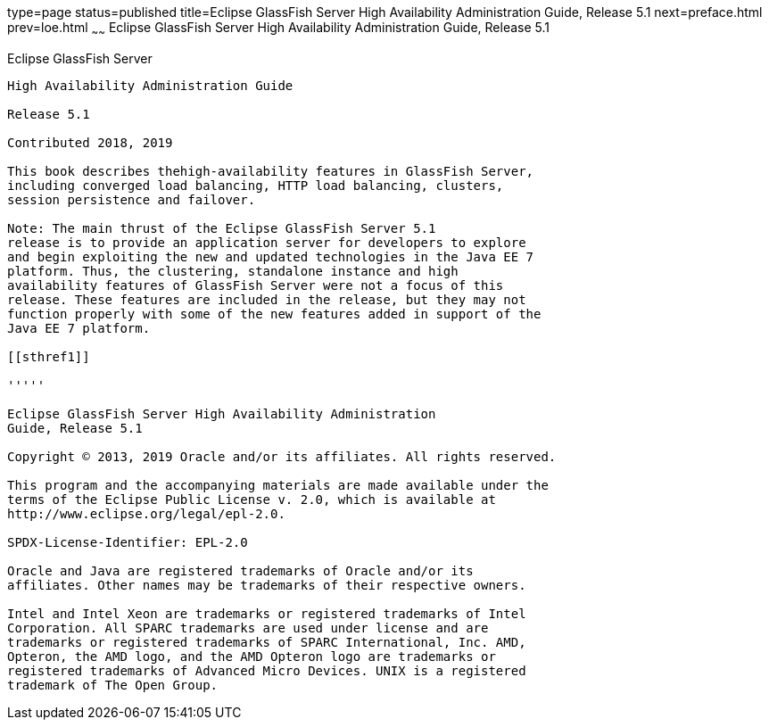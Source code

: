 type=page
status=published
title=Eclipse GlassFish Server High Availability Administration Guide, Release 5.1
next=preface.html
prev=loe.html
~~~~~~
Eclipse GlassFish Server High Availability Administration Guide, Release 5.1
============================================================================

[[eclipse-glassfish-server]]
Eclipse GlassFish Server
------------------------

High Availability Administration Guide

Release 5.1

Contributed 2018, 2019

This book describes thehigh-availability features in GlassFish Server,
including converged load balancing, HTTP load balancing, clusters,
session persistence and failover.

Note: The main thrust of the Eclipse GlassFish Server 5.1
release is to provide an application server for developers to explore
and begin exploiting the new and updated technologies in the Java EE 7
platform. Thus, the clustering, standalone instance and high
availability features of GlassFish Server were not a focus of this
release. These features are included in the release, but they may not
function properly with some of the new features added in support of the
Java EE 7 platform.

[[sthref1]]

'''''

Eclipse GlassFish Server High Availability Administration
Guide, Release 5.1

Copyright © 2013, 2019 Oracle and/or its affiliates. All rights reserved.

This program and the accompanying materials are made available under the 
terms of the Eclipse Public License v. 2.0, which is available at 
http://www.eclipse.org/legal/epl-2.0. 

SPDX-License-Identifier: EPL-2.0

Oracle and Java are registered trademarks of Oracle and/or its 
affiliates. Other names may be trademarks of their respective owners. 

Intel and Intel Xeon are trademarks or registered trademarks of Intel 
Corporation. All SPARC trademarks are used under license and are 
trademarks or registered trademarks of SPARC International, Inc. AMD, 
Opteron, the AMD logo, and the AMD Opteron logo are trademarks or 
registered trademarks of Advanced Micro Devices. UNIX is a registered 
trademark of The Open Group. 
